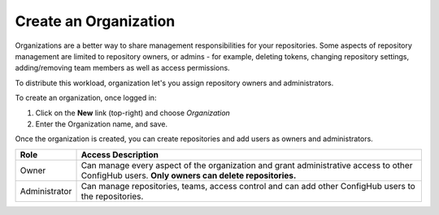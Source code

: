 .. _create_organization:

**********************
Create an Organization
**********************

Organizations are a better way to share management responsibilities for your repositories.
Some aspects of repository management are limited to repository owners, or admins - for example,
deleting tokens, changing repository settings, adding/removing team members as well as access
permissions.

To distribute this workload, organization let's you assign repository owners and administrators.

To create an organization, once logged in:

#. Click on the **New** link (top-right) and choose *Organization*
#. Enter the Organization name, and save.

Once the organization is created, you can create repositories and add users as owners and administrators.


+---------------+--------------------------------------------------------+
| Role          | Access Description                                     |
+===============+========================================================+
| Owner         | Can manage every aspect of the organization and grant  |
|               | administrative access to other ConfigHub users.        |
|               | **Only owners can delete repositories.**               |
+---------------+--------------------------------------------------------+
| Administrator | Can manage repositories, teams, access control and can |
|               | add other ConfigHub users to the repositories.         |
+---------------+--------------------------------------------------------+







